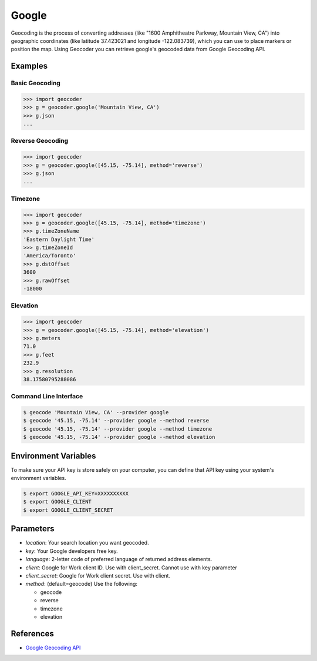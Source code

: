 Google
======

Geocoding is the process of converting addresses (like "1600 Amphitheatre Parkway,
Mountain View, CA") into geographic coordinates (like latitude 37.423021 and
longitude -122.083739), which you can use to place markers or position the map.
Using Geocoder you can retrieve google's geocoded data from Google Geocoding API.

Examples
~~~~~~~~

Basic Geocoding
---------------

.. code-block:: python

    >>> import geocoder
    >>> g = geocoder.google('Mountain View, CA')
    >>> g.json
    ...

Reverse Geocoding
-----------------

.. code-block:: python

    >>> import geocoder
    >>> g = geocoder.google([45.15, -75.14], method='reverse')
    >>> g.json
    ...

Timezone
--------

.. code-block:: python

    >>> import geocoder
    >>> g = geocoder.google([45.15, -75.14], method='timezone')
    >>> g.timeZoneName
    'Eastern Daylight Time'
    >>> g.timeZoneId
    'America/Toronto'
    >>> g.dstOffset
    3600
    >>> g.rawOffset
    -18000

Elevation
---------

.. code-block:: python

    >>> import geocoder
    >>> g = geocoder.google([45.15, -75.14], method='elevation')
    >>> g.meters
    71.0
    >>> g.feet
    232.9
    >>> g.resolution
    38.17580795288086

Command Line Interface
----------------------

.. code-block:: bash

    $ geocode 'Mountain View, CA' --provider google
    $ geocode '45.15, -75.14' --provider google --method reverse
    $ geocode '45.15, -75.14' --provider google --method timezone
    $ geocode '45.15, -75.14' --provider google --method elevation

Environment Variables
~~~~~~~~~~~~~~~~~~~~~

To make sure your API key is store safely on your computer, you can define that API key using your system's environment variables.

.. code-block:: bash

    $ export GOOGLE_API_KEY=XXXXXXXXXX
    $ export GOOGLE_CLIENT
    $ export GOOGLE_CLIENT_SECRET

Parameters
~~~~~~~~~~

- `location`: Your search location you want geocoded.
- `key`: Your Google developers free key.
- `language`: 2-letter code of preferred language of returned address elements.
- `client`: Google for Work client ID. Use with client_secret. Cannot use with key parameter
- `client_secret`: Google for Work client secret. Use with client.
- `method`: (default=geocode) Use the following:

  - geocode
  - reverse
  - timezone
  - elevation


References
~~~~~~~~~~

- `Google Geocoding API <https://developers.google.com/maps/documentation/geocoding/>`_